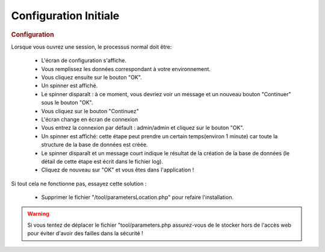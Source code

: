 .. raw:: latex

    \newpage

.. title:: Configuration

Configuration Initiale
----------------------

.. rubric:: Configuration

Lorsque vous ouvrez une session, le processus normal doit être:

    - L'écran de configuration s'affiche.
    
    - Vous remplissez les données correspondant à votre environnement.
    
    - Vous cliquez ensuite sur le bouton "OK".
    
    - Un spinner est affiché.
    
    - Le spinner disparaît : à ce moment, vous devriez voir un message et un nouveau bouton "Continuer" sous le bouton "OK".
    
    - Vous cliquez sur le bouton "Continuez"
    
    - L'écran change en écran de connexion
    
    - Vous entrez la connexion par défault : admin/admin et cliquez sur le bouton "OK".
    
    - Un spinner est affiché: cette étape peut prendre un certain temps(environ 1 minute) car toute la structure de la base de données est créée.
    
    - Le spinner disparaît et un message court indique le résultat de la création de la base de données (le détail de cette étape est écrit dans le fichier log).
    
    - Cliquez de nouveau sur "OK" et vous êtes dans l'application ! 
    
Si tout cela ne fonctionne pas, essayez cette solution :

    - Supprimer le fichier "/tool/parametersLocation.php" pour refaire l'installation.
    
.. warning:: Si vous tentez de déplacer le fichier "tool/parameters.php assurez-vous de le stocker hors de l'accès web pour éviter d'avoir des failles dans la sécurité ! 